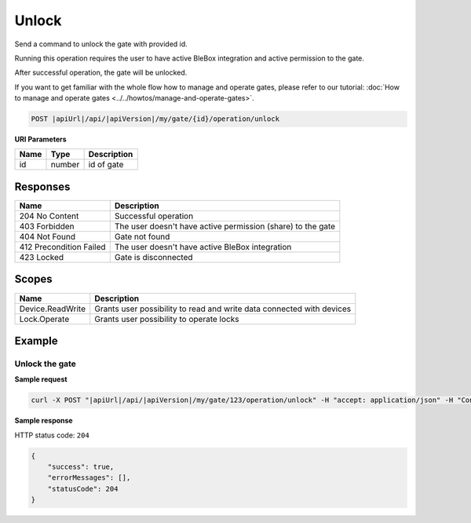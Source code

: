 Unlock
=========================

Send a command to unlock the gate with provided id.

Running this operation requires the user to have active BleBox integration and active permission to the gate.

After successful operation, the gate will be unlocked.

If you want to get familiar with the whole flow how to manage and operate gates, please refer to our tutorial: :doc:`How to manage and operate gates <../../howtos/manage-and-operate-gates>`.

.. code-block:: sh

    POST |apiUrl|/api/|apiVersion|/my/gate/{id}/operation/unlock
    
**URI Parameters**

+------------------------+---------------------------------------------------------+-----------------------------+
| Name                   | Type                                                    | Description                 |
+========================+=========================================================+=============================+
| id                     | number                                                  | id of gate                  |
+------------------------+---------------------------------------------------------+-----------------------------+

Responses 
-------------

+--------------------------+-------------------------------------------------------------+
| Name                     | Description                                                 |
+==========================+=============================================================+
| 204 No Content           | Successful operation                                        |
+--------------------------+-------------------------------------------------------------+
| 403 Forbidden            | The user doesn't have active permission (share) to the gate |
+--------------------------+-------------------------------------------------------------+
| 404 Not Found            | Gate not found                                              |
+--------------------------+-------------------------------------------------------------+
| 412 Precondition Failed  | The user doesn't have active BleBox integration             |
+--------------------------+-------------------------------------------------------------+
| 423 Locked               | Gate is disconnected                                        |
+--------------------------+-------------------------------------------------------------+

Scopes
-------------

+------------------------+-------------------------------------------------------------------------------+
| Name                   | Description                                                                   |
+========================+===============================================================================+
| Device.ReadWrite       | Grants user possibility to read and write data connected with devices         |
+------------------------+-------------------------------------------------------------------------------+
| Lock.Operate           | Grants user possibility to operate locks                                      |
+------------------------+-------------------------------------------------------------------------------+

Example
-------------

Unlock the gate
^^^^^^^^^^^^^^^^^^

**Sample request**

.. code-block:: sh

    curl -X POST "|apiUrl|/api/|apiVersion|/my/gate/123/operation/unlock" -H "accept: application/json" -H "Content-Type: application/json-patch+json" -H "Authorization: Bearer <<access token>>"

**Sample response**

HTTP status code: ``204``

.. code-block:: js

    {
        "success": true,
        "errorMessages": [],
        "statusCode": 204
    }